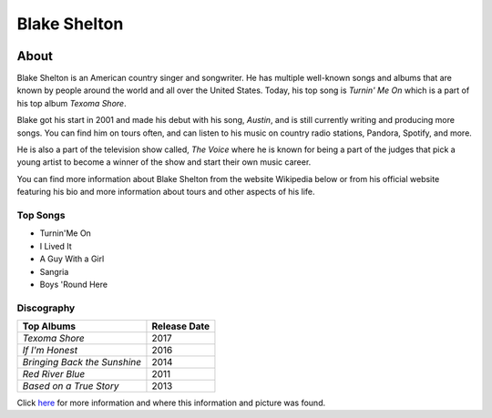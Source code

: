 Blake Shelton
=============

.. image:: blake.jpg
    :width: 30%


About
-----

Blake Shelton is an American country singer and songwriter.
He has multiple well-known songs and albums that are known by people
around the world and all over the United States. Today, his top song is
*Turnin' Me On* which is a part of his top album *Texoma Shore*. 

Blake got his start in 2001 and made his debut with his song, *Austin*,
and is still currently writing and producing more songs. You can find him
on tours often, and can listen to his music on country radio stations, Pandora,
Spotify, and more. 

He is also a part of the television show called, *The Voice* where
he is known for being a part of the judges that pick a young artist to become
a winner of the show and start their own music career. 

You can find more information about Blake Shelton from the website Wikipedia
below or from his official website featuring his bio and more information
about tours and other aspects of his life.

Top Songs
~~~~~~~~~
* Turnin'Me On 
* I Lived It 
* A Guy With a Girl
* Sangria  
* Boys 'Round Here 

Discography
~~~~~~~~~~~
============================= =================
**Top Albums**                 **Release Date**
============================= =================
*Texoma Shore*                    2017
*If I'm Honest*                   2016
*Bringing Back the Sunshine*      2014
*Red River Blue*                  2011
*Based on a True Story*           2013
============================= =================

Click `here <https://en.wikipedia.org/wiki/Blake_Shelton>`_ for more 
information and where this information and picture was found.
